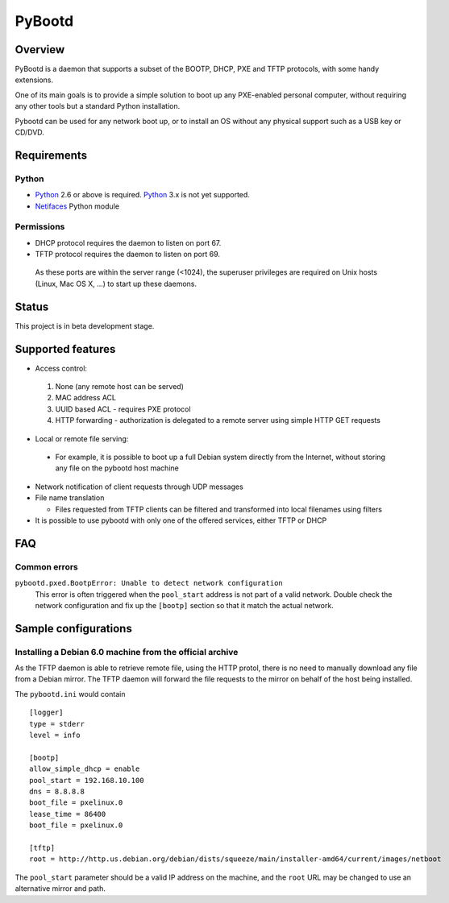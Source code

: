 +++++++
PyBootd
+++++++

Overview
~~~~~~~~

PyBootd is a daemon that supports a subset of the BOOTP, DHCP, PXE and TFTP
protocols, with some handy extensions.

One of its main goals is to provide a simple solution to boot up any
PXE-enabled personal computer, without requiring any other tools but a standard
Python installation.

Pybootd can be used for any network boot up, or to install an OS without any
physical support such as a USB key or CD/DVD.

Requirements
~~~~~~~~~~~~

Python
------

- Python_ 2.6 or above is required. Python_ 3.x is not yet supported.
- Netifaces_ Python module

.. _Python: http://python.org/
.. _Netifaces: http://alastairs-place.net/netifaces/

Permissions
-----------

- DHCP protocol requires the daemon to listen on port 67.
- TFTP protocol requires the daemon to listen on port 69.

 As these ports are within the server range (<1024), the superuser privileges
 are required on Unix hosts (Linux, Mac OS X, ...) to start up these daemons.

Status
~~~~~~

This project is in beta development stage.

Supported features
~~~~~~~~~~~~~~~~~~
- Access control:

 1. None (any remote host can be served)
 2. MAC address ACL
 3. UUID based ACL - requires PXE protocol
 4. HTTP forwarding - authorization is delegated to a remote server using
    simple HTTP GET requests

- Local or remote file serving:

 - For example, it is possible to boot up a full Debian system directly from
   the Internet, without storing any file on the pybootd host machine

- Network notification of client requests through UDP messages

- File name translation

  - Files requested from TFTP clients can be filtered and transformed into
    local filenames using filters

- It is possible to use pybootd with only one of the offered services, either
  TFTP or DHCP

FAQ
~~~

Common errors
-------------

``pybootd.pxed.BootpError: Unable to detect network configuration``
  This error is often triggered when the ``pool_start`` address is not part of
  a valid network. Double check the network configuration and fix up the
  ``[bootp]`` section so that it match the actual network.

Sample configurations
~~~~~~~~~~~~~~~~~~~~~

Installing a Debian 6.0 machine from the official archive
---------------------------------------------------------
As the TFTP daemon is able to retrieve remote file, using the HTTP protol,
there is no need to manually download any file from a Debian mirror. The TFTP
daemon will forward the file requests to the mirror on behalf of the host being
installed.

The ``pybootd.ini`` would contain

::

  [logger]
  type = stderr
  level = info
  
  [bootp]
  allow_simple_dhcp = enable
  pool_start = 192.168.10.100
  dns = 8.8.8.8
  boot_file = pxelinux.0
  lease_time = 86400
  boot_file = pxelinux.0
  
  [tftp]
  root = http://http.us.debian.org/debian/dists/squeeze/main/installer-amd64/current/images/netboot

The ``pool_start`` parameter should be a valid IP address on the machine, and
the ``root`` URL may be changed to use an alternative mirror and path.
